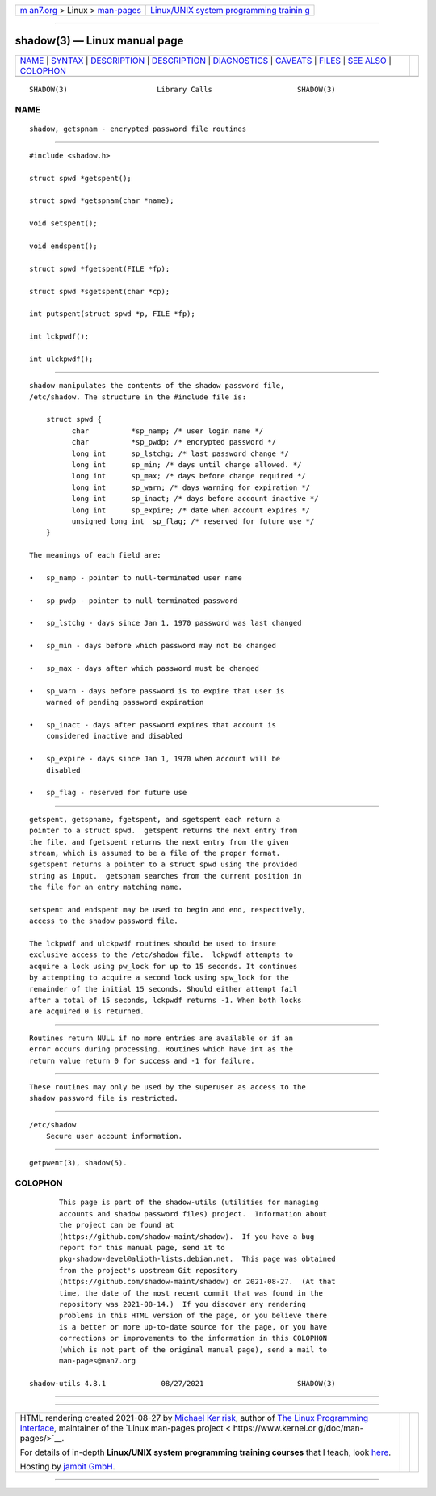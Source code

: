 .. container:: page-top

.. container:: nav-bar

   +----------------------------------+----------------------------------+
   | `m                               | `Linux/UNIX system programming   |
   | an7.org <../../../index.html>`__ | trainin                          |
   | > Linux >                        | g <http://man7.org/training/>`__ |
   | `man-pages <../index.html>`__    |                                  |
   +----------------------------------+----------------------------------+

--------------

shadow(3) — Linux manual page
=============================

+-----------------------------------+-----------------------------------+
| `NAME <#NAME>`__ \|               |                                   |
| `SYNTAX <#SYNTAX>`__ \|           |                                   |
| `DESCRIPTION <#DESCRIPTION>`__ \| |                                   |
| `DESCRIPTION <#DESCRIPTION>`__ \| |                                   |
| `DIAGNOSTICS <#DIAGNOSTICS>`__ \| |                                   |
| `CAVEATS <#CAVEATS>`__ \|         |                                   |
| `FILES <#FILES>`__ \|             |                                   |
| `SEE ALSO <#SEE_ALSO>`__ \|       |                                   |
| `COLOPHON <#COLOPHON>`__          |                                   |
+-----------------------------------+-----------------------------------+
| .. container:: man-search-box     |                                   |
+-----------------------------------+-----------------------------------+

::

   SHADOW(3)                     Library Calls                    SHADOW(3)

NAME
-------------------------------------------------

::

          shadow, getspnam - encrypted password file routines


-----------------------------------------------------

::

          #include <shadow.h>

          struct spwd *getspent();

          struct spwd *getspnam(char *name);

          void setspent();

          void endspent();

          struct spwd *fgetspent(FILE *fp);

          struct spwd *sgetspent(char *cp);

          int putspent(struct spwd *p, FILE *fp);

          int lckpwdf();

          int ulckpwdf();


---------------------------------------------------------------

::

          shadow manipulates the contents of the shadow password file,
          /etc/shadow. The structure in the #include file is:

              struct spwd {
                    char          *sp_namp; /* user login name */
                    char          *sp_pwdp; /* encrypted password */
                    long int      sp_lstchg; /* last password change */
                    long int      sp_min; /* days until change allowed. */
                    long int      sp_max; /* days before change required */
                    long int      sp_warn; /* days warning for expiration */
                    long int      sp_inact; /* days before account inactive */
                    long int      sp_expire; /* date when account expires */
                    unsigned long int  sp_flag; /* reserved for future use */
              }

          The meanings of each field are:

          •   sp_namp - pointer to null-terminated user name

          •   sp_pwdp - pointer to null-terminated password

          •   sp_lstchg - days since Jan 1, 1970 password was last changed

          •   sp_min - days before which password may not be changed

          •   sp_max - days after which password must be changed

          •   sp_warn - days before password is to expire that user is
              warned of pending password expiration

          •   sp_inact - days after password expires that account is
              considered inactive and disabled

          •   sp_expire - days since Jan 1, 1970 when account will be
              disabled

          •   sp_flag - reserved for future use

.. _description-top-1:


---------------------------------------------------------------

::

          getspent, getspname, fgetspent, and sgetspent each return a
          pointer to a struct spwd.  getspent returns the next entry from
          the file, and fgetspent returns the next entry from the given
          stream, which is assumed to be a file of the proper format.
          sgetspent returns a pointer to a struct spwd using the provided
          string as input.  getspnam searches from the current position in
          the file for an entry matching name.

          setspent and endspent may be used to begin and end, respectively,
          access to the shadow password file.

          The lckpwdf and ulckpwdf routines should be used to insure
          exclusive access to the /etc/shadow file.  lckpwdf attempts to
          acquire a lock using pw_lock for up to 15 seconds. It continues
          by attempting to acquire a second lock using spw_lock for the
          remainder of the initial 15 seconds. Should either attempt fail
          after a total of 15 seconds, lckpwdf returns -1. When both locks
          are acquired 0 is returned.


---------------------------------------------------------------

::

          Routines return NULL if no more entries are available or if an
          error occurs during processing. Routines which have int as the
          return value return 0 for success and -1 for failure.


-------------------------------------------------------

::

          These routines may only be used by the superuser as access to the
          shadow password file is restricted.


---------------------------------------------------

::

          /etc/shadow
              Secure user account information.


---------------------------------------------------------

::

          getpwent(3), shadow(5).

COLOPHON
---------------------------------------------------------

::

          This page is part of the shadow-utils (utilities for managing
          accounts and shadow password files) project.  Information about
          the project can be found at 
          ⟨https://github.com/shadow-maint/shadow⟩.  If you have a bug
          report for this manual page, send it to
          pkg-shadow-devel@alioth-lists.debian.net.  This page was obtained
          from the project's upstream Git repository
          ⟨https://github.com/shadow-maint/shadow⟩ on 2021-08-27.  (At that
          time, the date of the most recent commit that was found in the
          repository was 2021-08-14.)  If you discover any rendering
          problems in this HTML version of the page, or you believe there
          is a better or more up-to-date source for the page, or you have
          corrections or improvements to the information in this COLOPHON
          (which is not part of the original manual page), send a mail to
          man-pages@man7.org

   shadow-utils 4.8.1             08/27/2021                      SHADOW(3)

--------------

--------------

.. container:: footer

   +-----------------------+-----------------------+-----------------------+
   | HTML rendering        |                       | |Cover of TLPI|       |
   | created 2021-08-27 by |                       |                       |
   | `Michael              |                       |                       |
   | Ker                   |                       |                       |
   | risk <https://man7.or |                       |                       |
   | g/mtk/index.html>`__, |                       |                       |
   | author of `The Linux  |                       |                       |
   | Programming           |                       |                       |
   | Interface <https:     |                       |                       |
   | //man7.org/tlpi/>`__, |                       |                       |
   | maintainer of the     |                       |                       |
   | `Linux man-pages      |                       |                       |
   | project <             |                       |                       |
   | https://www.kernel.or |                       |                       |
   | g/doc/man-pages/>`__. |                       |                       |
   |                       |                       |                       |
   | For details of        |                       |                       |
   | in-depth **Linux/UNIX |                       |                       |
   | system programming    |                       |                       |
   | training courses**    |                       |                       |
   | that I teach, look    |                       |                       |
   | `here <https://ma     |                       |                       |
   | n7.org/training/>`__. |                       |                       |
   |                       |                       |                       |
   | Hosting by `jambit    |                       |                       |
   | GmbH                  |                       |                       |
   | <https://www.jambit.c |                       |                       |
   | om/index_en.html>`__. |                       |                       |
   +-----------------------+-----------------------+-----------------------+

--------------

.. container:: statcounter

   |Web Analytics Made Easy - StatCounter|

.. |Cover of TLPI| image:: https://man7.org/tlpi/cover/TLPI-front-cover-vsmall.png
   :target: https://man7.org/tlpi/
.. |Web Analytics Made Easy - StatCounter| image:: https://c.statcounter.com/7422636/0/9b6714ff/1/
   :class: statcounter
   :target: https://statcounter.com/
